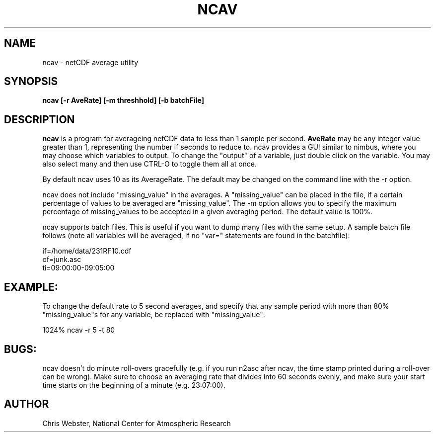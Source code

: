 .na
.nh
.TH NCAV 1 "08 Januaary 1998" "Local Command"
.SH NAME
ncav \- netCDF average utility
.SH SYNOPSIS
.B ncav [-r AveRate] [-m threshhold] [-b batchFile]
.SH DESCRIPTION
.B ncav 
is a program for averageing netCDF data to less than 1 sample per second.
.B AveRate
may be any integer value greater than 1, representing the number if
seconds to reduce to.  ncav provides a GUI similar to nimbus, where you may
choose which variables to output.  To change the "output" of a variable,
just double click on the variable.  You may also select many and then use
CTRL-O to toggle them all at once.
.PP
By default ncav uses 10 as its AverageRate.  The default
may be changed on the command line with the -r option.  
.PP
ncav does not include "missing_value" in the averages.  A "missing_value"
can be placed in the file, if a certain percentage of values to be
averaged are "missing_value".  The -m option allows you to specify the
maximum percentage of missing_values to be accepted in a given averaging
period.  The default value is 100%.
.PP
ncav supports batch files.  This is useful if you want to dump many files
with the same setup.  A sample batch file follows (note all variables will
be averaged, if no "var=" statements are found in the batchfile):
.PP
.nf
if=/home/data/231RF10.cdf
of=junk.asc
ti=09:00:00-09:05:00
.f
.PP
.SH EXAMPLE:
.PP
To change the default rate to 5 second averages, and specify that any sample
period with more than 80% "missing_value"s for any variable, be replaced
with "missing_value":
.PP
1024% ncav -r 5 -t 80
.PP
.SH BUGS:
.PP
ncav doesn't do minute roll-overs gracefully (e.g. if you run n2asc
after ncav, the time stamp printed during a roll-over can be wrong).  Make
sure to choose an averaging rate that divides into 60 seconds evenly, and
make sure your start time starts on the beginning of a minute (e.g. 23:07:00).
.PP
.SH AUTHOR
Chris Webster, National Center for Atmospheric Research
